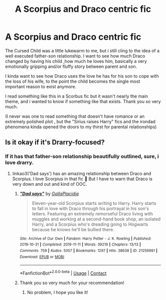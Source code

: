 #+TITLE: A Scorpius and Draco centric fic

* A Scorpius and Draco centric fic
:PROPERTIES:
:Author: AristocraticSmirk241
:Score: 2
:DateUnix: 1609374466.0
:DateShort: 2020-Dec-31
:FlairText: Request
:END:
The Cursed Child was a little lukewarm to me, but i still cling to the idea of a well executed father-son relationship. I want to see how much Draco changed by having his child ,how much he loves him, basically a very emotionally gripping and/or fluffy story between parent and son.

I kinda want to see how Draco uses the love he has for his son to cope with the loss of his wife, to the point the child becomes the single most important reason to exist anymore.

I read something like this in a Scorbus fic but it wasn't nearly the main theme, and i wanted to know if something like that exists. Thank you so very much.

(I never was one to read something that doesn't have romance or an extremely polished plot , but the "Sirius raises Harry" fics and the irondad phenomena kinda opened the doors to my thirst for parental relationships)


** Is it okay if it's Drarry-focused?
:PROPERTIES:
:Author: sailingg
:Score: 1
:DateUnix: 1609391755.0
:DateShort: 2020-Dec-31
:END:

*** If it has that father-son relationship beautifully outlined, sure, i love drarry.
:PROPERTIES:
:Author: AristocraticSmirk241
:Score: 1
:DateUnix: 1609391837.0
:DateShort: 2020-Dec-31
:END:

**** linkao3('Dad says') has an amazing relationship between Draco and Scorpius. I love Scorpius in that fic 🥺 But I have to warn that Draco is very down and out and kind of OOC.
:PROPERTIES:
:Author: sailingg
:Score: 1
:DateUnix: 1609392348.0
:DateShort: 2020-Dec-31
:END:

***** [[https://archiveofourown.org/works/21256991][*/"Dad says"/*]] by [[https://www.archiveofourown.org/users/GallaPlacidia/pseuds/GallaPlacidia][/GallaPlacidia/]]

#+begin_quote
  Eleven-year-old Scorpius starts writing to Harry. Harry starts to fall in love with Draco through his portrayal in his son's letters. Featuring an extremely remorseful Draco living with muggles and working at a second-hand book shop, an isolated Harry, and a Scorpius who's dreading going to Hogwarts because he knows he'll be bullied there.
#+end_quote

^{/Site/:} ^{Archive} ^{of} ^{Our} ^{Own} ^{*|*} ^{/Fandom/:} ^{Harry} ^{Potter} ^{-} ^{J.} ^{K.} ^{Rowling} ^{*|*} ^{/Published/:} ^{2019-10-31} ^{*|*} ^{/Completed/:} ^{2019-11-11} ^{*|*} ^{/Words/:} ^{39219} ^{*|*} ^{/Chapters/:} ^{13/13} ^{*|*} ^{/Comments/:} ^{759} ^{*|*} ^{/Kudos/:} ^{5057} ^{*|*} ^{/Bookmarks/:} ^{1297} ^{*|*} ^{/Hits/:} ^{38638} ^{*|*} ^{/ID/:} ^{21256991} ^{*|*} ^{/Download/:} ^{[[https://archiveofourown.org/downloads/21256991/Dad%20says.epub?updated_at=1607010526][EPUB]]} ^{or} ^{[[https://archiveofourown.org/downloads/21256991/Dad%20says.mobi?updated_at=1607010526][MOBI]]}

--------------

*FanfictionBot*^{2.0.0-beta} | [[https://github.com/FanfictionBot/reddit-ffn-bot/wiki/Usage][Usage]] | [[https://www.reddit.com/message/compose?to=tusing][Contact]]
:PROPERTIES:
:Author: FanfictionBot
:Score: 2
:DateUnix: 1609392371.0
:DateShort: 2020-Dec-31
:END:


***** Thank you so very much for your recommendation!
:PROPERTIES:
:Author: AristocraticSmirk241
:Score: 1
:DateUnix: 1609392422.0
:DateShort: 2020-Dec-31
:END:

****** No problem, I hope you like it!
:PROPERTIES:
:Author: sailingg
:Score: 1
:DateUnix: 1609392471.0
:DateShort: 2020-Dec-31
:END:
